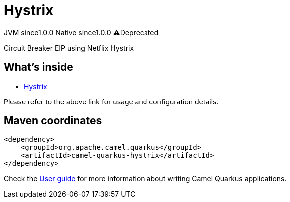 // Do not edit directly!
// This file was generated by camel-quarkus-maven-plugin:update-extension-doc-page
= Hystrix
:page-aliases: extensions/hystrix.adoc
:cq-artifact-id: camel-quarkus-hystrix
:cq-native-supported: true
:cq-status: Stable
:cq-status-deprecation: Stable Deprecated
:cq-description: Circuit Breaker EIP using Netflix Hystrix
:cq-deprecated: true
:cq-jvm-since: 1.0.0
:cq-native-since: 1.0.0

[.badges]
[.badge-key]##JVM since##[.badge-supported]##1.0.0## [.badge-key]##Native since##[.badge-supported]##1.0.0## [.badge-key]##⚠️##[.badge-unsupported]##Deprecated##

Circuit Breaker EIP using Netflix Hystrix

== What's inside

* xref:{cq-camel-components}:others:hystrix.adoc[Hystrix]

Please refer to the above link for usage and configuration details.

== Maven coordinates

[source,xml]
----
<dependency>
    <groupId>org.apache.camel.quarkus</groupId>
    <artifactId>camel-quarkus-hystrix</artifactId>
</dependency>
----

Check the xref:user-guide/index.adoc[User guide] for more information about writing Camel Quarkus applications.
